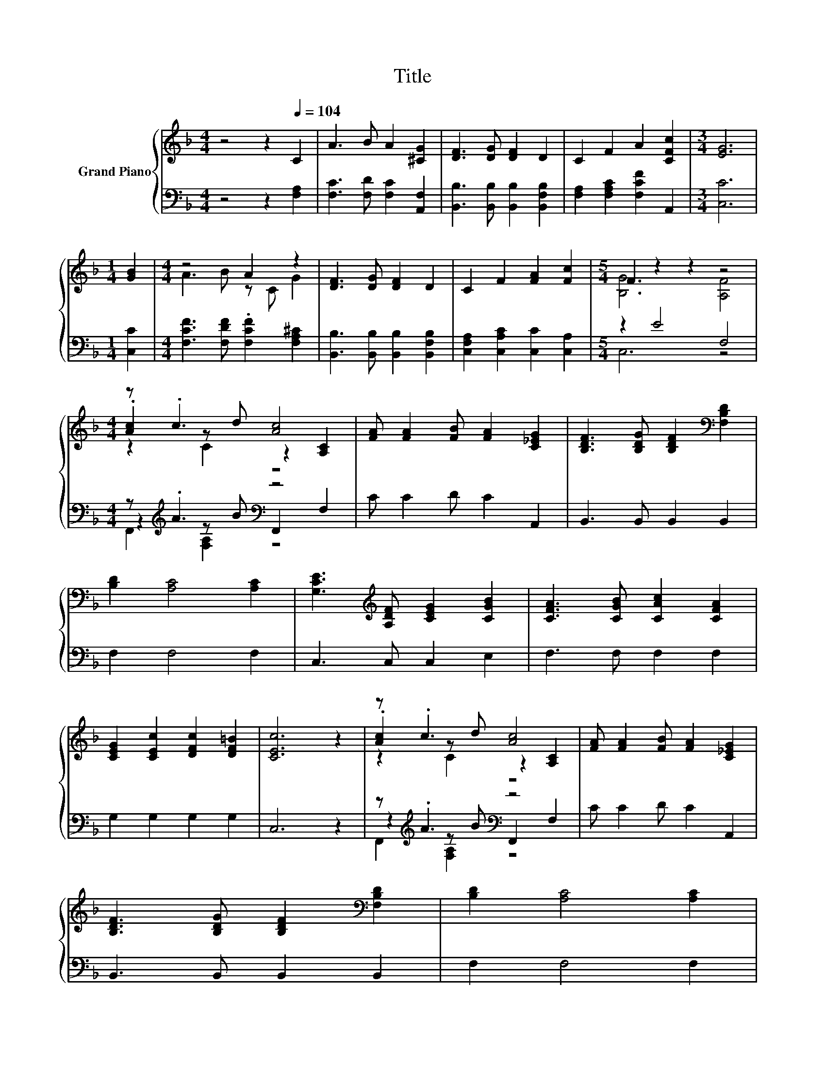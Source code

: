 X:1
T:Title
%%score { ( 1 3 5 ) | ( 2 4 6 ) }
L:1/8
M:4/4
K:F
V:1 treble nm="Grand Piano"
V:3 treble 
V:5 treble 
V:2 bass 
V:4 bass 
V:6 bass 
V:1
 z4 z2[Q:1/4=104] C2 | A3 B A2 [^CG]2 | [DF]3 [DG] [DF]2 D2 | C2 F2 A2 [CFc]2 |[M:3/4] [EG]6 | %5
[M:1/4] [GB]2 |[M:4/4] z4 A2 z2 | [DF]3 [DG] [DF]2 D2 | C2 F2 [FA]2 [Fc]2 |[M:5/4] F2 z2 z2 z4 | %10
[M:4/4] z .c3 [Ac]4 | [FA] [FA]2 [FB] [FA]2 [C_EG]2 | [B,DF]3 [B,DG] [B,DF]2[K:bass] [F,B,D]2 | %13
 [B,D]2 [A,C]4 [A,C]2 | [G,CE]3[K:treble] [A,DF] [CEG]2 [CGB]2 | [CFA]3 [CGB] [CAc]2 [CFA]2 | %16
 [CEG]2 [CEc]2 [DFc]2 [DF=B]2 | [CEc]6 z2 | z .c3 [Ac]4 | [FA] [FA]2 [FB] [FA]2 [C_EG]2 | %20
 [B,DF]3 [B,DG] [B,DF]2[K:bass] [F,B,D]2 | [B,D]2 [A,C]4 [A,C]2 | %22
 .[F,B,D]2[K:treble] .[B,CE]2 .[CF]2 .[EG]2 | .[FA]2 .[GB]2 [Ac]4 | d c2 A c2 A2 | %25
[M:3/4] [EG]4 [CF]2 |] %26
V:2
 z4 z2 [F,A,]2 | [F,C]3 [F,D] [F,C]2 [A,,F,]2 | [B,,B,]3 [B,,B,] [B,,B,]2 [B,,F,B,]2 | %3
 [F,A,]2 [F,A,C]2 [F,CF]2 A,,2 |[M:3/4] [C,C]6 |[M:1/4] [C,C]2 | %6
[M:4/4] [F,CF]3 [F,DF] .[F,CF]2 [F,A,^C]2 | [B,,B,]3 [B,,B,] [B,,B,]2 [B,,F,B,]2 | %8
 [C,F,A,]2 [C,A,C]2 [C,C]2 [C,A,]2 |[M:5/4] z2 E4 F,4 |[M:4/4] z[K:treble] .A3[K:bass] z4 | %11
 C C2 D C2 A,,2 | B,,3 B,, B,,2 B,,2 | F,2 F,4 F,2 | C,3 C, C,2 E,2 | F,3 F, F,2 F,2 | %16
 G,2 G,2 G,2 G,2 | C,6 z2 | z[K:treble] .A3[K:bass] z4 | C C2 D C2 A,,2 | B,,3 B,, B,,2 B,,2 | %21
 F,2 F,4 F,2 | .B,,2 .G,,2 A,,2 [C,C]2 | [F,C]2 [F,C]2 [F,C]4 | %24
 [F,B,F] [F,A,F]2 [F,CF] [F,A,F]2 [F,CF]2 |[M:3/4] [C,B,]4 [F,A,]2 |] %26
V:3
 x8 | x8 | x8 | x8 |[M:3/4] x6 |[M:1/4] x2 |[M:4/4] A3 B z C G2 | x8 | x8 |[M:5/4] [B,G]6 [A,F]4 | %10
[M:4/4] .[Ac]2 z d z2 [A,C]2 | x8 | x6[K:bass] x2 | x8 | x3[K:treble] x5 | x8 | x8 | x8 | %18
 .[Ac]2 z d z2 [A,C]2 | x8 | x6[K:bass] x2 | x8 | x2[K:treble] x6 | x8 | x8 |[M:3/4] x6 |] %26
V:4
 x8 | x8 | x8 | x8 |[M:3/4] x6 |[M:1/4] x2 |[M:4/4] x8 | x8 | x8 |[M:5/4] C,6 z4 | %10
[M:4/4] z2[K:treble] z B[K:bass] F,,2 F,2 | x8 | x8 | x8 | x8 | x8 | x8 | x8 | %18
 z2[K:treble] z B[K:bass] F,,2 F,2 | x8 | x8 | x8 | x8 | x8 | x8 |[M:3/4] x6 |] %26
V:5
 x8 | x8 | x8 | x8 |[M:3/4] x6 |[M:1/4] x2 |[M:4/4] x8 | x8 | x8 |[M:5/4] x10 |[M:4/4] z2 C2 z4 | %11
 x8 | x6[K:bass] x2 | x8 | x3[K:treble] x5 | x8 | x8 | x8 | z2 C2 z4 | x8 | x6[K:bass] x2 | x8 | %22
 x2[K:treble] x6 | x8 | x8 |[M:3/4] x6 |] %26
V:6
 x8 | x8 | x8 | x8 |[M:3/4] x6 |[M:1/4] x2 |[M:4/4] x8 | x8 | x8 |[M:5/4] x10 | %10
[M:4/4] F,,2[K:treble] [F,A,]2[K:bass] z4 | x8 | x8 | x8 | x8 | x8 | x8 | x8 | %18
 F,,2[K:treble] [F,A,]2[K:bass] z4 | x8 | x8 | x8 | x8 | x8 | x8 |[M:3/4] x6 |] %26

